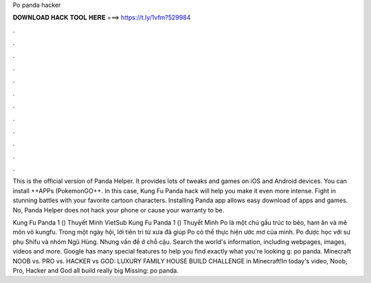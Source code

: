 Po panda hacker



𝐃𝐎𝐖𝐍𝐋𝐎𝐀𝐃 𝐇𝐀𝐂𝐊 𝐓𝐎𝐎𝐋 𝐇𝐄𝐑𝐄 ===> https://t.ly/1vfm?529984



.



.



.



.



.



.



.



.



.



.



.



.

This is the official version of Panda Helper. It provides lots of tweaks and games on iOS and Android devices. You can install ++APPs (PokemonGO++. In this case, Kung Fu Panda hack will help you make it even more intense. Fight in stunning battles with your favorite cartoon characters. Installing Panda app allows easy download of apps and games. No, Panda Helper does not hack your phone or cause your warranty to be.

Kung Fu Panda 1 () Thuyết Minh VietSub Kung Fu Panda 1 () Thuyết Minh Po là một chú gấu trúc to béo, ham ăn và mê môn võ kungfu. Trong một ngày hội, lời tiên tri từ xưa đã giúp Po có thể thực hiện ước mơ của mình. Po được học với sư phụ Shifu và nhóm Ngũ Hùng. Nhưng vấn đề ở chỗ cậu. Search the world's information, including webpages, images, videos and more. Google has many special features to help you find exactly what you're looking g: po panda. Minecraft NOOB vs. PRO vs. HACKER vs GOD: LUXURY FAMILY HOUSE BUILD CHALLENGE in Minecraft!In today's video, Noob, Pro, Hacker and God all build really big Missing: po panda.
